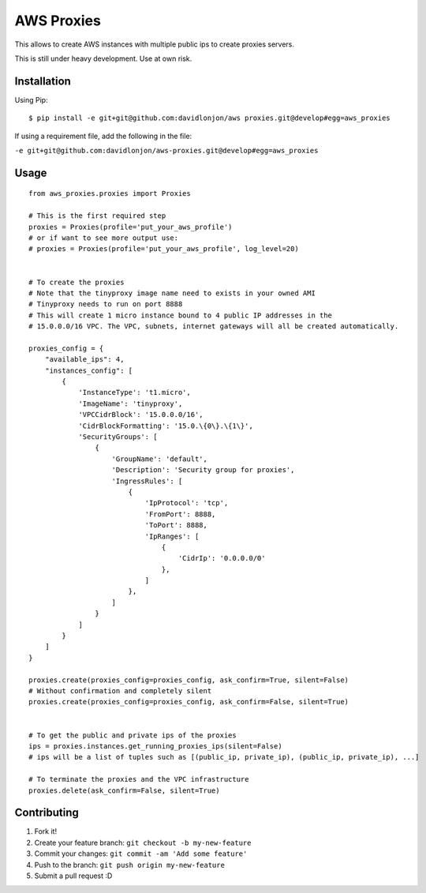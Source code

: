 AWS Proxies
===========

This allows to create AWS instances with multiple public ips to create
proxies servers.

This is still under heavy development. Use at own risk.

Installation
------------

Using Pip:

::

    $ pip install -e git+git@github.com:davidlonjon/aws proxies.git@develop#egg=aws_proxies

If using a requirement file, add the following in the file:

``-e git+git@github.com:davidlonjon/aws-proxies.git@develop#egg=aws_proxies``

Usage
-----

::

    from aws_proxies.proxies import Proxies

    # This is the first required step
    proxies = Proxies(profile='put_your_aws_profile')
    # or if want to see more output use:
    # proxies = Proxies(profile='put_your_aws_profile', log_level=20)


    # To create the proxies
    # Note that the tinyproxy image name need to exists in your owned AMI
    # Tinyproxy needs to run on port 8888
    # This will create 1 micro instance bound to 4 public IP addresses in the
    # 15.0.0.0/16 VPC. The VPC, subnets, internet gateways will all be created automatically.

    proxies_config = {
        "available_ips": 4,
        "instances_config": [
            {
                'InstanceType': 't1.micro',
                'ImageName': 'tinyproxy',
                'VPCCidrBlock': '15.0.0.0/16',
                'CidrBlockFormatting': '15.0.\{0\}.\{1\}',
                'SecurityGroups': [
                    {
                        'GroupName': 'default',
                        'Description': 'Security group for proxies',
                        'IngressRules': [
                            {
                                'IpProtocol': 'tcp',
                                'FromPort': 8888,
                                'ToPort': 8888,
                                'IpRanges': [
                                    {
                                        'CidrIp': '0.0.0.0/0'
                                    },
                                ]
                            },
                        ]
                    }
                ]
            }
        ]
    }

    proxies.create(proxies_config=proxies_config, ask_confirm=True, silent=False)
    # Without confirmation and completely silent
    proxies.create(proxies_config=proxies_config, ask_confirm=False, silent=True)


    # To get the public and private ips of the proxies
    ips = proxies.instances.get_running_proxies_ips(silent=False)
    # ips will be a list of tuples such as [(public_ip, private_ip), (public_ip, private_ip), ...]

    # To terminate the proxies and the VPC infrastructure
    proxies.delete(ask_confirm=False, silent=True)

Contributing
------------

1. Fork it!
2. Create your feature branch: ``git checkout -b my-new-feature``
3. Commit your changes: ``git commit -am 'Add some feature'``
4. Push to the branch: ``git push origin my-new-feature``
5. Submit a pull request :D

